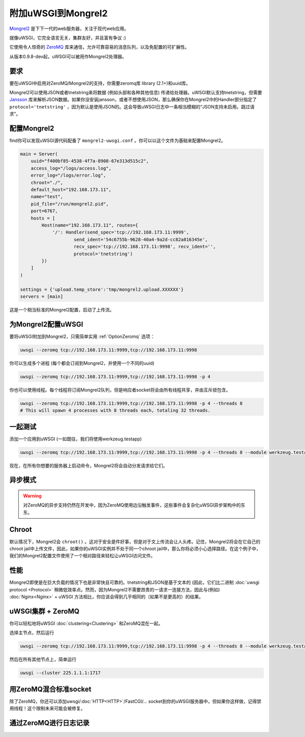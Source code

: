 附加uWSGI到Mongrel2
===========================

Mongrel2_ 是下下一代的web服务器，关注于现代web应用。

就像uWSGI，它完全语言无关，集群友好，并且富有争议 :)

它使用令人惊奇的 ZeroMQ_ 库来通信，允许可靠容易的消息队列，以及免配置的可扩展性。

从版本0.9.8-dev起，uWSGI可以被用作Mongrel2处理器。

.. _Mongrel2: http://mongrel2.org/
.. _ZeroMQ: http://www.zeromq.org/

要求
------------

要在uWSGI中启用对ZeroMQ/Mongrel2的支持，你需要zeromq库 library (2.1+)和uuid库。

Mongrel2可以使用JSON或者tnetstring来将数据 (例如头部和各种其他信息) 传递给处理器。uWSGI默认支持tnetstring，但需要 `Jansson <http://www.digip.org/jansson/>`_ 库来解析JSON数据。如果你没安装jansson，或者不想使用JSON，那么确保你在Mongrel2中的Handler部分指定了 ``protocol='tnetstring'`` ，因为默认是使用JSON的。这会导致uWSGI日志中一条相当模糊的“JSON支持未启用。跳过请求”。

配置Mongrel2
--------------------

find你可以发现uWSGI源代码配备了 ``mongrel2-uwsgi.conf`` 。你可以以这个文件为基础来配置Mongrel2。


.. code-block:: python

  main = Server(
      uuid="f400bf85-4538-4f7a-8908-67e313d515c2",
      access_log="/logs/access.log",
      error_log="/logs/error.log",
      chroot="./",
      default_host="192.168.173.11",
      name="test",
      pid_file="/run/mongrel2.pid",
      port=6767,
      hosts = [
          Host(name="192.168.173.11", routes={
              '/': Handler(send_spec='tcp://192.168.173.11:9999',
                      send_ident='54c6755b-9628-40a4-9a2d-cc82a816345e', 
                      recv_spec='tcp://192.168.173.11:9998', recv_ident='',
                      protocol='tnetstring')
          })
      ]
  )

  settings = {'upload.temp_store':'tmp/mongrel2.upload.XXXXXX'}
  servers = [main]

这是一个相当标准的Mongrel2配置，启动了上传流。

为Mongrel2配置uWSGI
------------------------------

要将uWSGI附加到Mongrel2，只需简单实用 :ref:`OptionZeromq` 选项：

.. code-block:: sh

  uwsgi --zeromq tcp://192.168.173.11:9999,tcp://192.168.173.11:9998

你可以生成多个进程 (每个都会订阅到Mongrel2，并使用一个不同的uuid)

.. code-block:: sh
 
  uwsgi --zeromq tcp://192.168.173.11:9999,tcp://192.168.173.11:9998 -p 4

你也可以使用线程。每个线程将订阅Mongrel2队列，但是响应者socket将会由所有线程共享，并由互斥锁包含。

.. code-block:: sh

  uwsgi --zeromq tcp://192.168.173.11:9999,tcp://192.168.173.11:9998 -p 4 --threads 8
  # This will spawn 4 processes with 8 threads each, totaling 32 threads.

一起测试
-------------

添加一个应用到uWSGI (一如既往，我们将使用werkzeug.testapp)

.. code-block:: sh

  uwsgi --zeromq tcp://192.168.173.11:9999,tcp://192.168.173.11:9998 -p 4 --threads 8 --module werkzeug.testapp:test_app

现在，在所有你想要的服务器上启动命令，Mongrel2将会自动分发请求给它们。

异步模式
----------

.. warning::

  对ZeroMQ的异步支持仍然在开发中，因为ZeroMQ使用边沿触发事件，这些事件会复杂化uWSGI异步架构中的东东。

Chroot
------

默认情况下，Mongrel2会 ``chroot()`` 。这对于安全是件好事，但是对于文上传流会让人头疼。记住，Mongrel2将会在它自己的chroot jail中上传文件，因此，如果你的uWSGI实例并不处于同一个chroot jail中，那么你将必须小心选择路径。在这个例子中，我们的Mongrel2配置文件使用了一个相对路径来轻松让uWSGI访问文件。

性能
-----------

Mongrel2即使是在巨大负载的情况下也是非常快且可靠的。tnetstring和JSON是基于文本的 (因此，它们比二进制 :doc:`uwsgi protocol <Protocol>` 稍微低效率点。然而，因为Mongrel2不需要昂贵的一请求一连接方法，因此与(例如) :doc:`Nginx<Nginx>` + uWSGI 方法相比，你应该会得到几乎相同的（如果不是更高的）的结果。

uWSGI集群 + ZeroMQ
-------------------------

你可以轻松地将uWSGI :doc:`clustering<Clustering>` 和ZeroMQ混在一起。

选择主节点，然后运行

.. code-block:: sh

  uwsgi --zeromq tcp://192.168.173.11:9999,tcp://192.168.173.11:9998 -p 4 --threads 8 --module werkzeug.testapp:test_app --cluster 225.1.1.1:1717

然后在所有其他节点上，简单运行


.. code-block:: sh
  
  uwsgi --cluster 225.1.1.1:1717

用ZeroMQ混合标准socket
-----------------------------------

除了ZeroMQ，你还可以添加uwsgi/:doc:`HTTP<HTTP>`/FastCGI/... socket到你的uWSGI服务器中，但如果你这样做，记得禁用线程！这个限制未来可能会被修复。

通过ZeroMQ进行日志记录
------------------

.. seealso:: :doc:`ZeroMQLogging`